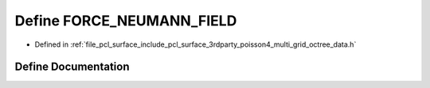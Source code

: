 .. _exhale_define_multi__grid__octree__data_8h_1a9940db63f55e0b7350755340880135f9:

Define FORCE_NEUMANN_FIELD
==========================

- Defined in :ref:`file_pcl_surface_include_pcl_surface_3rdparty_poisson4_multi_grid_octree_data.h`


Define Documentation
--------------------


.. doxygendefine:: FORCE_NEUMANN_FIELD
